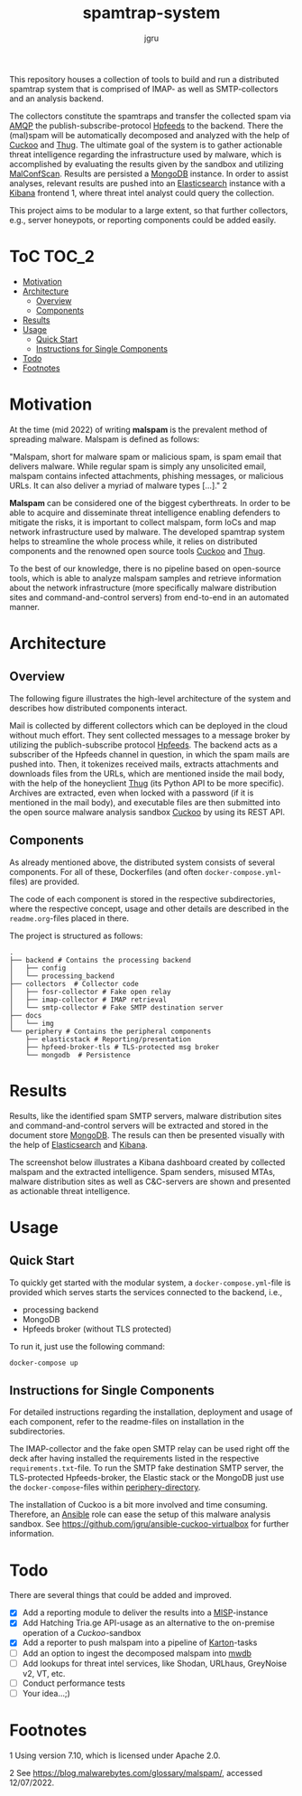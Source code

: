 #+title: spamtrap-system
#+author: jgru

#+html: <a href="https://www.python.org/"><img alt="Python3.10" src="https://img.shields.io/badge/Python-3.10-brightgreen"/></a>
#+html: <a href="https://github.com/psf/black"><img alt="Code style: black" src="https://img.shields.io/badge/code%20style-black-000000.svg"></a>
#+html: <a href="https://www.sphinx-doc.org/"><img alt="Docu with Sphinx" src="https://img.shields.io/badge/Made%20with-Sphinx-1f425f.svg"></a>
#+html: <a href="https://github.com/jgru/evidential-calculator/blob/master/Dockerfile"><img alt="Dockerized" src="https://img.shields.io/badge/-Dockerized-lightgrey"/></a>
#+html: <a href="https://github.com/LouvainVerificationLab/pynusmv"><img height="24" width="24" src="https://cdn.jsdelivr.net/npm/simple-icons@v7/icons/docker.svg"/></a>

This repository houses a collection of tools to build and run a
distributed spamtrap system that is comprised of IMAP- as well as
SMTP-collectors and an analysis backend.

The collectors constitute the spamtraps and transfer the collected
spam via [[https://www.amqp.org/][AMQP]] the publish-subscribe-protocol [[https://hpfeeds.org/][Hpfeeds]] to the backend.
There the (mal)spam will be automatically decomposed and analyzed with
the help of [[https://github.com/cuckoosandbox/cuckoo][Cuckoo]] and [[https://github.com/buffer/thug][Thug]]. The ultimate goal of the system is to
gather actionable threat intelligence regarding the infrastructure
used by malware, which is accomplished by evaluating the results given
by the sandbox and utilizing [[https://github.com/JPCERTCC/MalConfScan][MalConfScan]]. Results are persisted a
[[https://www.mongodb.com/][MongoDB]] instance. In order to assist analyses, relevant results are
pushed into an [[https://www.elastic.co/elasticsearch/][Elasticsearch]] instance with a [[https://www.elastic.co/kibana][Kibana]] frontend 1, where
threat intel analyst could query the collection.

This project aims to be modular to a large extent, so that further collectors,
e.g., server honeypots, or reporting components could be added easily.

* ToC :TOC_2:
- [[#motivation][Motivation]]
- [[#architecture][Architecture]]
  - [[#overview][Overview]]
  - [[#components][Components]]
- [[#results][Results]]
- [[#usage][Usage]]
  - [[#quick-start][Quick Start]]
  - [[#instructions-for-single-components][Instructions for Single Components]]
- [[#todo][Todo]]
- [[#footnotes][Footnotes]]

* Motivation

At the time (mid 2022) of writing *malspam* is the prevalent method of spreading
malware. Malspam is defined as follows:

"Malspam, short for malware spam or malicious spam, is spam email that delivers
malware. While regular spam is simply any unsolicited email, malspam contains
infected attachments, phishing messages, or malicious URLs. It can also deliver
a myriad of malware types [...]." 2

*Malspam* can be considered one of the biggest cyberthreats. In order to be able
to acquire and disseminate threat intelligence enabling defenders to mitigate
the risks, it is important to collect malspam, form IoCs and map network
infrastructure used by malware. The developed spamtrap system helps to
streamline the whole process while, it relies on distributed components and the
renowned open source tools [[https://github.com/cuckoosandbox/cuckoo][Cuckoo]] and [[https://github.com/buffer/thug][Thug]].

To the best of our knowledge, there is no pipeline based on open-source tools,
which is able to analyze malspam samples and retrieve information about the
network infrastructure (more specifically malware distribution sites and
command-and-control servers) from end-to-end in an automated manner.

* Architecture
** Overview
The following figure illustrates the high-level architecture of the system and
describes how distributed components interact.

#+html: <p align="center"><img width="800" src="docs/img/spamtrap-architecture.svg"></p>

Mail is collected by different collectors which can be deployed in the cloud
without much effort. They sent collected messages to a message broker by
utilizing the publich-subscribe protocol [[//hpfeeds.org/wire-protocol][Hpfeeds]]. The backend acts as a
subscriber of the Hpfeeds channel in question, in which the spam mails are
pushed into. Then, it tokenizes received mails, extracts attachments and
downloads files from the URLs, which are mentioned inside the mail body, with
the help of the honeyclient [[https://github.com/buffer/thug][Thug]] (its Python API to be more specific). Archives
are extracted, even when locked with a password (if it is mentioned in the mail
body), and executable files are then submitted into the open source malware
analysis sandbox [[https://github.com/cuckoosandbox/cuckoo][Cuckoo]] by using its REST API.

** Components
As already mentioned above, the distributed system consists of several
components. For all of these, Dockerfiles (and often =docker-compose.yml=-files)
are provided.

The code of each component is stored in the respective subdirectories, where the
respective concept, usage and other details are described in the
=readme.org=-files placed in there.

The project is structured as follows:

#+BEGIN_EXAMPLE
  .
  ├── backend # Contains the processing backend
  │   ├── config
  │   └── processing_backend
  ├── collectors  # Collector code
  │   ├── fosr-collector # Fake open relay
  │   ├── imap-collector # IMAP retrieval
  │   └── smtp-collector # Fake SMTP destination server
  ├── docs
  │   └── img
  └── periphery # Contains the peripheral components
      ├── elasticstack # Reporting/presentation
      ├── hpfeed-broker-tls # TLS-protected msg broker
      └── mongodb  # Persistence
#+END_EXAMPLE

* Results
Results, like the identified spam SMTP servers, malware distribution sites and
command-and-control servers will be extracted and stored in the document store
[[https://www.mongodb.com/][MongoDB]]. The resuls can then be presented visually with the help of
[[https://www.elastic.co/elasticsearch/][Elasticsearch]] and [[https://www.elastic.co/kibana][Kibana]].

The screenshot below illustrates a Kibana dashboard created by collected malspam
and the extracted intelligence. Spam senders, misused MTAs, malware distribution
sites as well as C&C-servers are shown and presented as actionable threat
intelligence.

#+html: <p align="center"><img width="1000" src="docs/img/kibana_dashboard_1.png"></p>

* Usage
** Quick Start
To quickly get started with the modular system, a =docker-compose.yml=-file is
provided which serves starts the services connected to the backend, i.e.,

- processing backend
- MongoDB
- Hpfeeds broker (without TLS protected)

To run it, just use the following command:
#+begin_src shell
docker-compose up
#+end_src

** Instructions for Single Components
For detailed instructions regarding the installation, deployment and usage of
each component, refer to the readme-files on installation in the subdirectories.

The IMAP-collector and the fake open SMTP relay can be used right off the deck
after having installed the requirements listed in the respective
=requirements.txt=-file. To run the SMTP fake destination SMTP server, the
TLS-protected Hpfeeds-broker, the Elastic stack or the MongoDB just use the
=docker-compose=-files within [[file:periphery/][periphery-directory]].

The installation of Cuckoo is a bit more involved and time consuming. Therefore,
an [[https://www.ansible.com/][Ansible]] role can ease the setup of this malware analysis sandbox. See
[[https://github.com/jgru/ansible-cuckoo-virtualbox]] for further information.

* Todo
There are several things that could be added and improved.

- ☒ Add a reporting module to deliver the results into a
  [[https://github.com/MISP/MISP][MISP]]-instance
- ☒ Add Hatching Tria.ge API-usage as an alternative to the on-premise
  operation of a /Cuckoo/-sandbox
- ☒ Add a reporter to push malspam into a pipeline of [[https://github.com/CERT-Polska/karton][Karton]]-tasks
- ☐ Add an option to ingest the decomposed malspam into [[https://mwdb.readthedocs.io/en/latest/][mwdb]] 
- ☐ Add lookups for threat intel services, like Shodan, URLhaus,
  GreyNoise v2, VT, etc.
- ☐ Conduct performance tests
- ☐ Your idea...;)

* Footnotes
1 Using version 7.10, which is licensed under Apache 2.0.

2 See [[https://blog.malwarebytes.com/glossary/malspam/]], accessed
12/07/2022.
